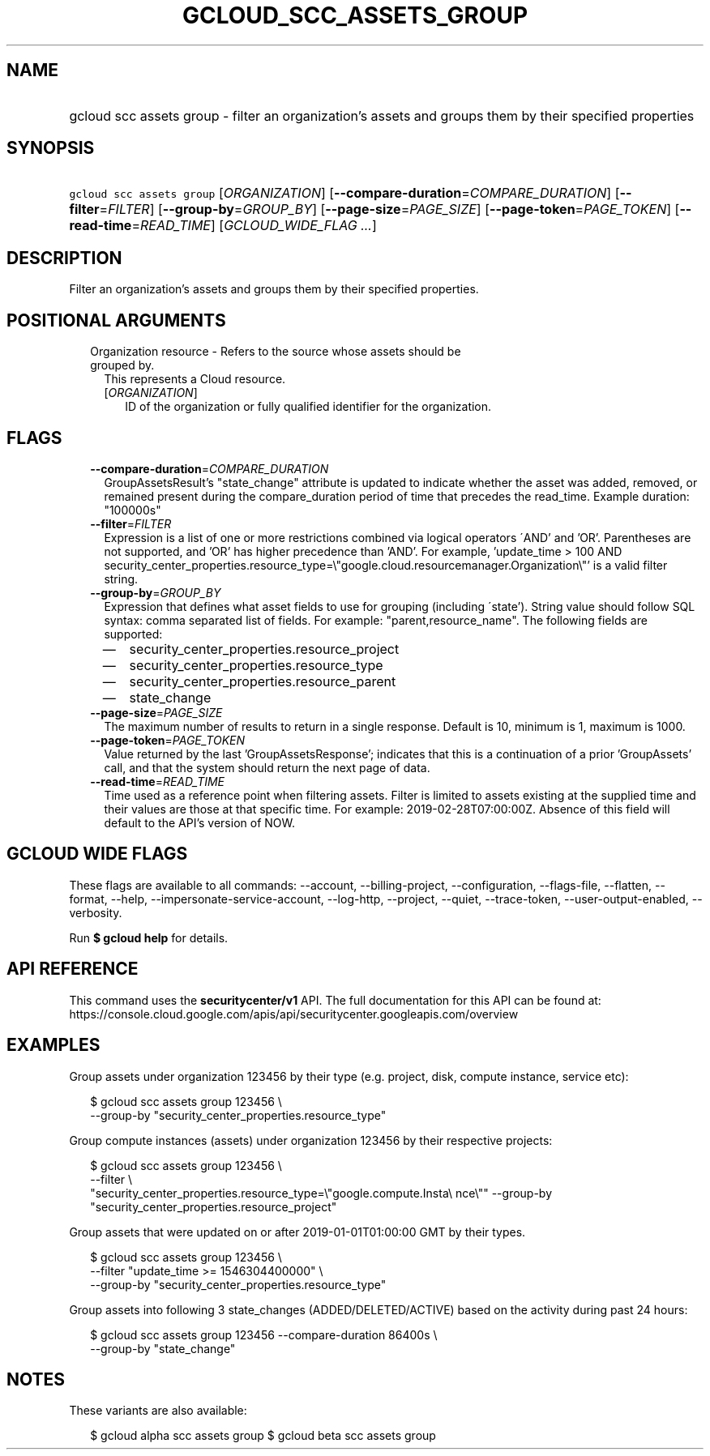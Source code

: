
.TH "GCLOUD_SCC_ASSETS_GROUP" 1



.SH "NAME"
.HP
gcloud scc assets group \- filter an organization's assets and groups them by their specified properties



.SH "SYNOPSIS"
.HP
\f5gcloud scc assets group\fR [\fIORGANIZATION\fR] [\fB\-\-compare\-duration\fR=\fICOMPARE_DURATION\fR] [\fB\-\-filter\fR=\fIFILTER\fR] [\fB\-\-group\-by\fR=\fIGROUP_BY\fR] [\fB\-\-page\-size\fR=\fIPAGE_SIZE\fR] [\fB\-\-page\-token\fR=\fIPAGE_TOKEN\fR] [\fB\-\-read\-time\fR=\fIREAD_TIME\fR] [\fIGCLOUD_WIDE_FLAG\ ...\fR]



.SH "DESCRIPTION"

Filter an organization's assets and groups them by their specified properties.



.SH "POSITIONAL ARGUMENTS"

.RS 2m
.TP 2m

Organization resource \- Refers to the source whose assets should be grouped by.
This represents a Cloud resource.

.RS 2m
.TP 2m
[\fIORGANIZATION\fR]
ID of the organization or fully qualified identifier for the organization.


.RE
.RE
.sp

.SH "FLAGS"

.RS 2m
.TP 2m
\fB\-\-compare\-duration\fR=\fICOMPARE_DURATION\fR
GroupAssetsResult's "state_change" attribute is updated to indicate whether the
asset was added, removed, or remained present during the compare_duration period
of time that precedes the read_time. Example duration: "100000s"

.TP 2m
\fB\-\-filter\fR=\fIFILTER\fR
Expression is a list of one or more restrictions combined via logical operators
\'AND' and 'OR'. Parentheses are not supported, and 'OR' has higher precedence
than 'AND'. For example, 'update_time > 100 AND
security_center_properties.resource_type=\e"google.cloud.resourcemanager.Organization\e"'
is a valid filter string.

.TP 2m
\fB\-\-group\-by\fR=\fIGROUP_BY\fR
Expression that defines what asset fields to use for grouping (including
\'state'). String value should follow SQL syntax: comma separated list of
fields. For example: "parent,resource_name". The following fields are supported:
.RS 2m
.IP "\(em" 2m
security_center_properties.resource_project
.IP "\(em" 2m
security_center_properties.resource_type
.IP "\(em" 2m
security_center_properties.resource_parent
.IP "\(em" 2m
state_change
.RE
.RE
.sp

.RS 2m
.TP 2m
\fB\-\-page\-size\fR=\fIPAGE_SIZE\fR
The maximum number of results to return in a single response. Default is 10,
minimum is 1, maximum is 1000.

.TP 2m
\fB\-\-page\-token\fR=\fIPAGE_TOKEN\fR
Value returned by the last 'GroupAssetsResponse'; indicates that this is a
continuation of a prior 'GroupAssets' call, and that the system should return
the next page of data.

.TP 2m
\fB\-\-read\-time\fR=\fIREAD_TIME\fR
Time used as a reference point when filtering assets. Filter is limited to
assets existing at the supplied time and their values are those at that specific
time. For example: 2019\-02\-28T07:00:00Z. Absence of this field will default to
the API's version of NOW.


.RE
.sp

.SH "GCLOUD WIDE FLAGS"

These flags are available to all commands: \-\-account, \-\-billing\-project,
\-\-configuration, \-\-flags\-file, \-\-flatten, \-\-format, \-\-help,
\-\-impersonate\-service\-account, \-\-log\-http, \-\-project, \-\-quiet,
\-\-trace\-token, \-\-user\-output\-enabled, \-\-verbosity.

Run \fB$ gcloud help\fR for details.



.SH "API REFERENCE"

This command uses the \fBsecuritycenter/v1\fR API. The full documentation for
this API can be found at:
https://console.cloud.google.com/apis/api/securitycenter.googleapis.com/overview



.SH "EXAMPLES"

Group assets under organization 123456 by their type (e.g. project, disk,
compute instance, service etc):

.RS 2m
$ gcloud scc assets group 123456 \e
    \-\-group\-by "security_center_properties.resource_type"
.RE

Group compute instances (assets) under organization 123456 by their respective
projects:

.RS 2m
$ gcloud scc assets group 123456 \e
    \-\-filter \e
    "security_center_properties.resource_type=\e"google.compute.Insta\e
nce\e"" \-\-group\-by "security_center_properties.resource_project"
.RE

Group assets that were updated on or after 2019\-01\-01T01:00:00 GMT by their
types.

.RS 2m
$ gcloud scc assets group 123456 \e
    \-\-filter "update_time >= 1546304400000" \e
    \-\-group\-by "security_center_properties.resource_type"
.RE

Group assets into following 3 state_changes (ADDED/DELETED/ACTIVE) based on the
activity during past 24 hours:

.RS 2m
$ gcloud scc assets group 123456 \-\-compare\-duration 86400s \e
    \-\-group\-by "state_change"
.RE



.SH "NOTES"

These variants are also available:

.RS 2m
$ gcloud alpha scc assets group
$ gcloud beta scc assets group
.RE

